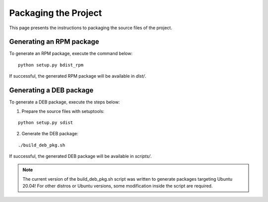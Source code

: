 *********************
Packaging the Project
*********************

This page presents the instructions to packaging the source files of the project.

Generating an RPM package
=========================

To generate an RPM package, execute the command below:

::

    python setup.py bdist_rpm


If successful, the generated RPM package will be available in *dist/*.

Generating a DEB package
========================

To generate a DEB package, execute the steps below:

1. Prepare the source files with setuptools:

::

    python setup.py sdist


2. Generate the DEB package:

::

    ./build_deb_pkg.sh


If successful, the generated DEB package will be available in *scripts/*.

.. note::

   The current version of the build_deb_pkg.sh script was written to generate packages targeting Ubuntu 20.04! For other distros or Ubuntu versions, some modification inside the script are required.
